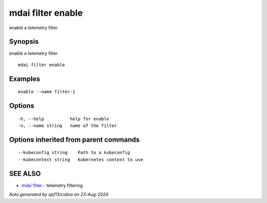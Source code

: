 .. _mdai_filter_enable:

mdai filter enable
------------------

enable a telemetry filter

Synopsis
~~~~~~~~


enable a telemetry filter

::

  mdai filter enable

Examples
~~~~~~~~

::

    enable --name filter-1

Options
~~~~~~~

::

  -h, --help          help for enable
  -n, --name string   name of the filter

Options inherited from parent commands
~~~~~~~~~~~~~~~~~~~~~~~~~~~~~~~~~~~~~~

::

      --kubeconfig string    Path to a kubeconfig
      --kubecontext string   Kubernetes context to use

SEE ALSO
~~~~~~~~

* `mdai filter <mdai_filter.rst>`_ 	 - telemetry filtering

*Auto generated by spf13/cobra on 23-Aug-2024*
